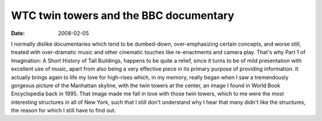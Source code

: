 WTC twin towers and the BBC documentary
=======================================

:date: 2008-02-05



I normally dislike documentaries which tend to be dumbed-down,
over-emphasizing certain concepts, and worse still, treated with
over-dramatic music and other cinematic touches like re-enactments and
camera play. That's why Part 1 of Imagination: A Short History of Tall
Buildings, happens to be quite a relief, since it turns to be of mild
presentation with excellent use of music, apart from also being a very
effective piece in its primary purpose of providing information. It
actually brings again to life my love for high-rises which, in my
memory, really began when I saw a tremendously gorgeous picture of the
Manhattan skyline, with the twin towers at the center, an image I found
in World Book Encyclopedia back in 1995. That image made me fall in love
with those twin towers, which to me were the most interesting structures
in all of New York, such that I still don't understand why I hear that
many didn't like the structures, the reason for which I still have to
find out.
